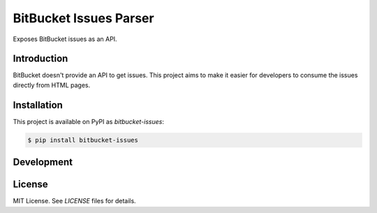 BitBucket Issues Parser
=======================

Exposes BitBucket issues as an API.

Introduction
------------

BitBucket doesn't provide an API to get issues. This project aims
to make it easier for developers to consume the issues directly
from HTML pages.

Installation
------------

This project is available on PyPI as `bitbucket-issues`:

.. code-block:: shell

    $ pip install bitbucket-issues

Development
-----------

License
-------

MIT License. See `LICENSE` files for details.
